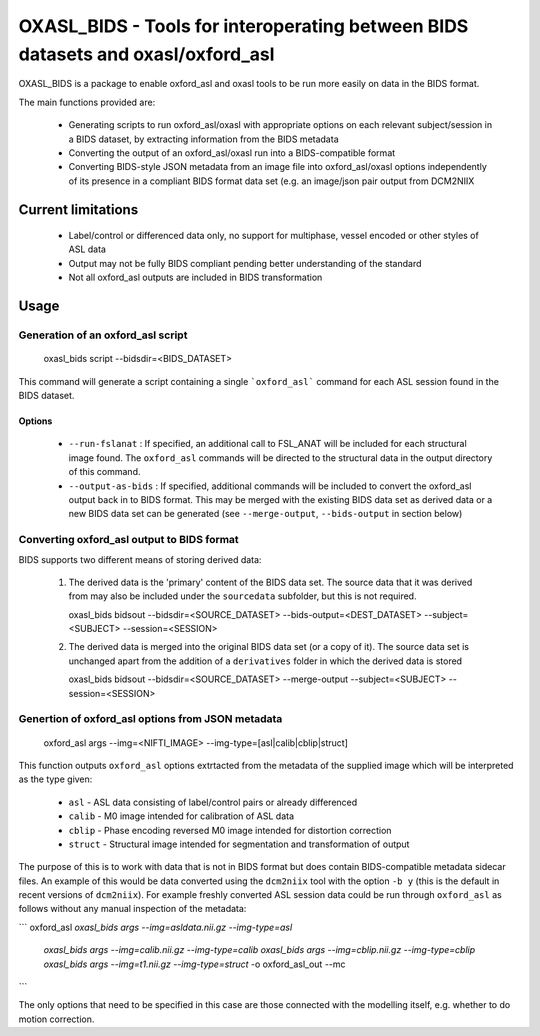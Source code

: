 
OXASL_BIDS - Tools for interoperating between BIDS datasets and oxasl/oxford_asl
================================================================================

OXASL_BIDS is a package to enable oxford_asl and oxasl tools to be run more easily
on data in the BIDS format.

The main functions provided are:

 - Generating scripts to run oxford_asl/oxasl with appropriate options on each
   relevant subject/session in a BIDS dataset, by extracting information from the
   BIDS metadata
   
 - Converting the output of an oxford_asl/oxasl run into a BIDS-compatible format
 
 - Converting BIDS-style JSON metadata from an image file into oxford_asl/oxasl
   options independently of its presence in a compliant BIDS format data set (e.g.
   an image/json pair output from DCM2NIIX
   
Current limitations
-------------------

 - Label/control or differenced data only, no support for multiphase, vessel encoded
   or other styles of ASL data
 
 - Output may not be fully BIDS compliant pending better understanding of the standard

 - Not all oxford_asl outputs are included in BIDS transformation

Usage
-----

Generation of an oxford_asl script
~~~~~~~~~~~~~~~~~~~~~~~~~~~~~~~~~~

    oxasl_bids script --bidsdir=<BIDS_DATASET>

This command will generate a script containing a single ```oxford_asl``` command for
each ASL session found in the BIDS dataset.

Options
^^^^^^^

 - ``--run-fslanat`` : If specified, an additional call to FSL_ANAT will be included for each structural
   image found. The ``oxford_asl`` commands will be directed to the structural data in the output directory
   of this command.
 - ``--output-as-bids`` : If specified, additional commands will be included to convert the oxford_asl output
   back in to BIDS format. This may be merged with the existing BIDS data set as derived data or a new
   BIDS data set can be generated (see ``--merge-output``, ``--bids-output`` in section below)

Converting oxford_asl output to BIDS format
~~~~~~~~~~~~~~~~~~~~~~~~~~~~~~~~~~~~~~~~~~~

BIDS supports two different means of storing derived data:

 1. The derived data is the 'primary' content of the BIDS data set. The source data that it was derived
    from may also be included under the ``sourcedata`` subfolder, but this is not required.

    oxasl_bids bidsout --bidsdir=<SOURCE_DATASET> --bids-output=<DEST_DATASET> --subject=<SUBJECT> --session=<SESSION>

 2. The derived data is merged into the original BIDS data set (or a copy of it). The source data set
    is unchanged apart from the addition of a ``derivatives`` folder in which the derived data is stored

    oxasl_bids bidsout --bidsdir=<SOURCE_DATASET> --merge-output --subject=<SUBJECT> --session=<SESSION>

Genertion of oxford_asl options from JSON metadata
~~~~~~~~~~~~~~~~~~~~~~~~~~~~~~~~~~~~~~~~~~~~~~~~~~

    oxford_asl args --img=<NIFTI_IMAGE> --img-type=[asl|calib|cblip|struct]

This function outputs ``oxford_asl`` options extrtacted from the metadata of the supplied image
which will be interpreted as the type given:

 - ``asl`` - ASL data consisting of label/control pairs or already differenced
 - ``calib`` - M0 image intended for calibration of ASL data
 - ``cblip`` - Phase encoding reversed M0 image intended for distortion correction
 - ``struct`` - Structural image intended for segmentation and transformation of output

The purpose of this is to work with data that is not in BIDS format but does contain BIDS-compatible
metadata sidecar files. An example of this would be data converted using the ``dcm2niix`` tool with the
option ``-b y`` (this is the default in recent versions of ``dcm2niix``). For example freshly converted
ASL session data could be run through ``oxford_asl`` as follows without any manual inspection of the
metadata:

```
oxford_asl `oxasl_bids args --img=asldata.nii.gz --img-type=asl` \
           `oxasl_bids args --img=calib.nii.gz --img-type=calib` \
           `oxasl_bids args --img=cblip.nii.gz --img-type=cblip` \
           `oxasl_bids args --img=t1.nii.gz --img-type=struct` \
           -o oxford_asl_out --mc
```

The only options that need to be specified in this case are those connected with the modelling itself, 
e.g. whether to do motion correction.




